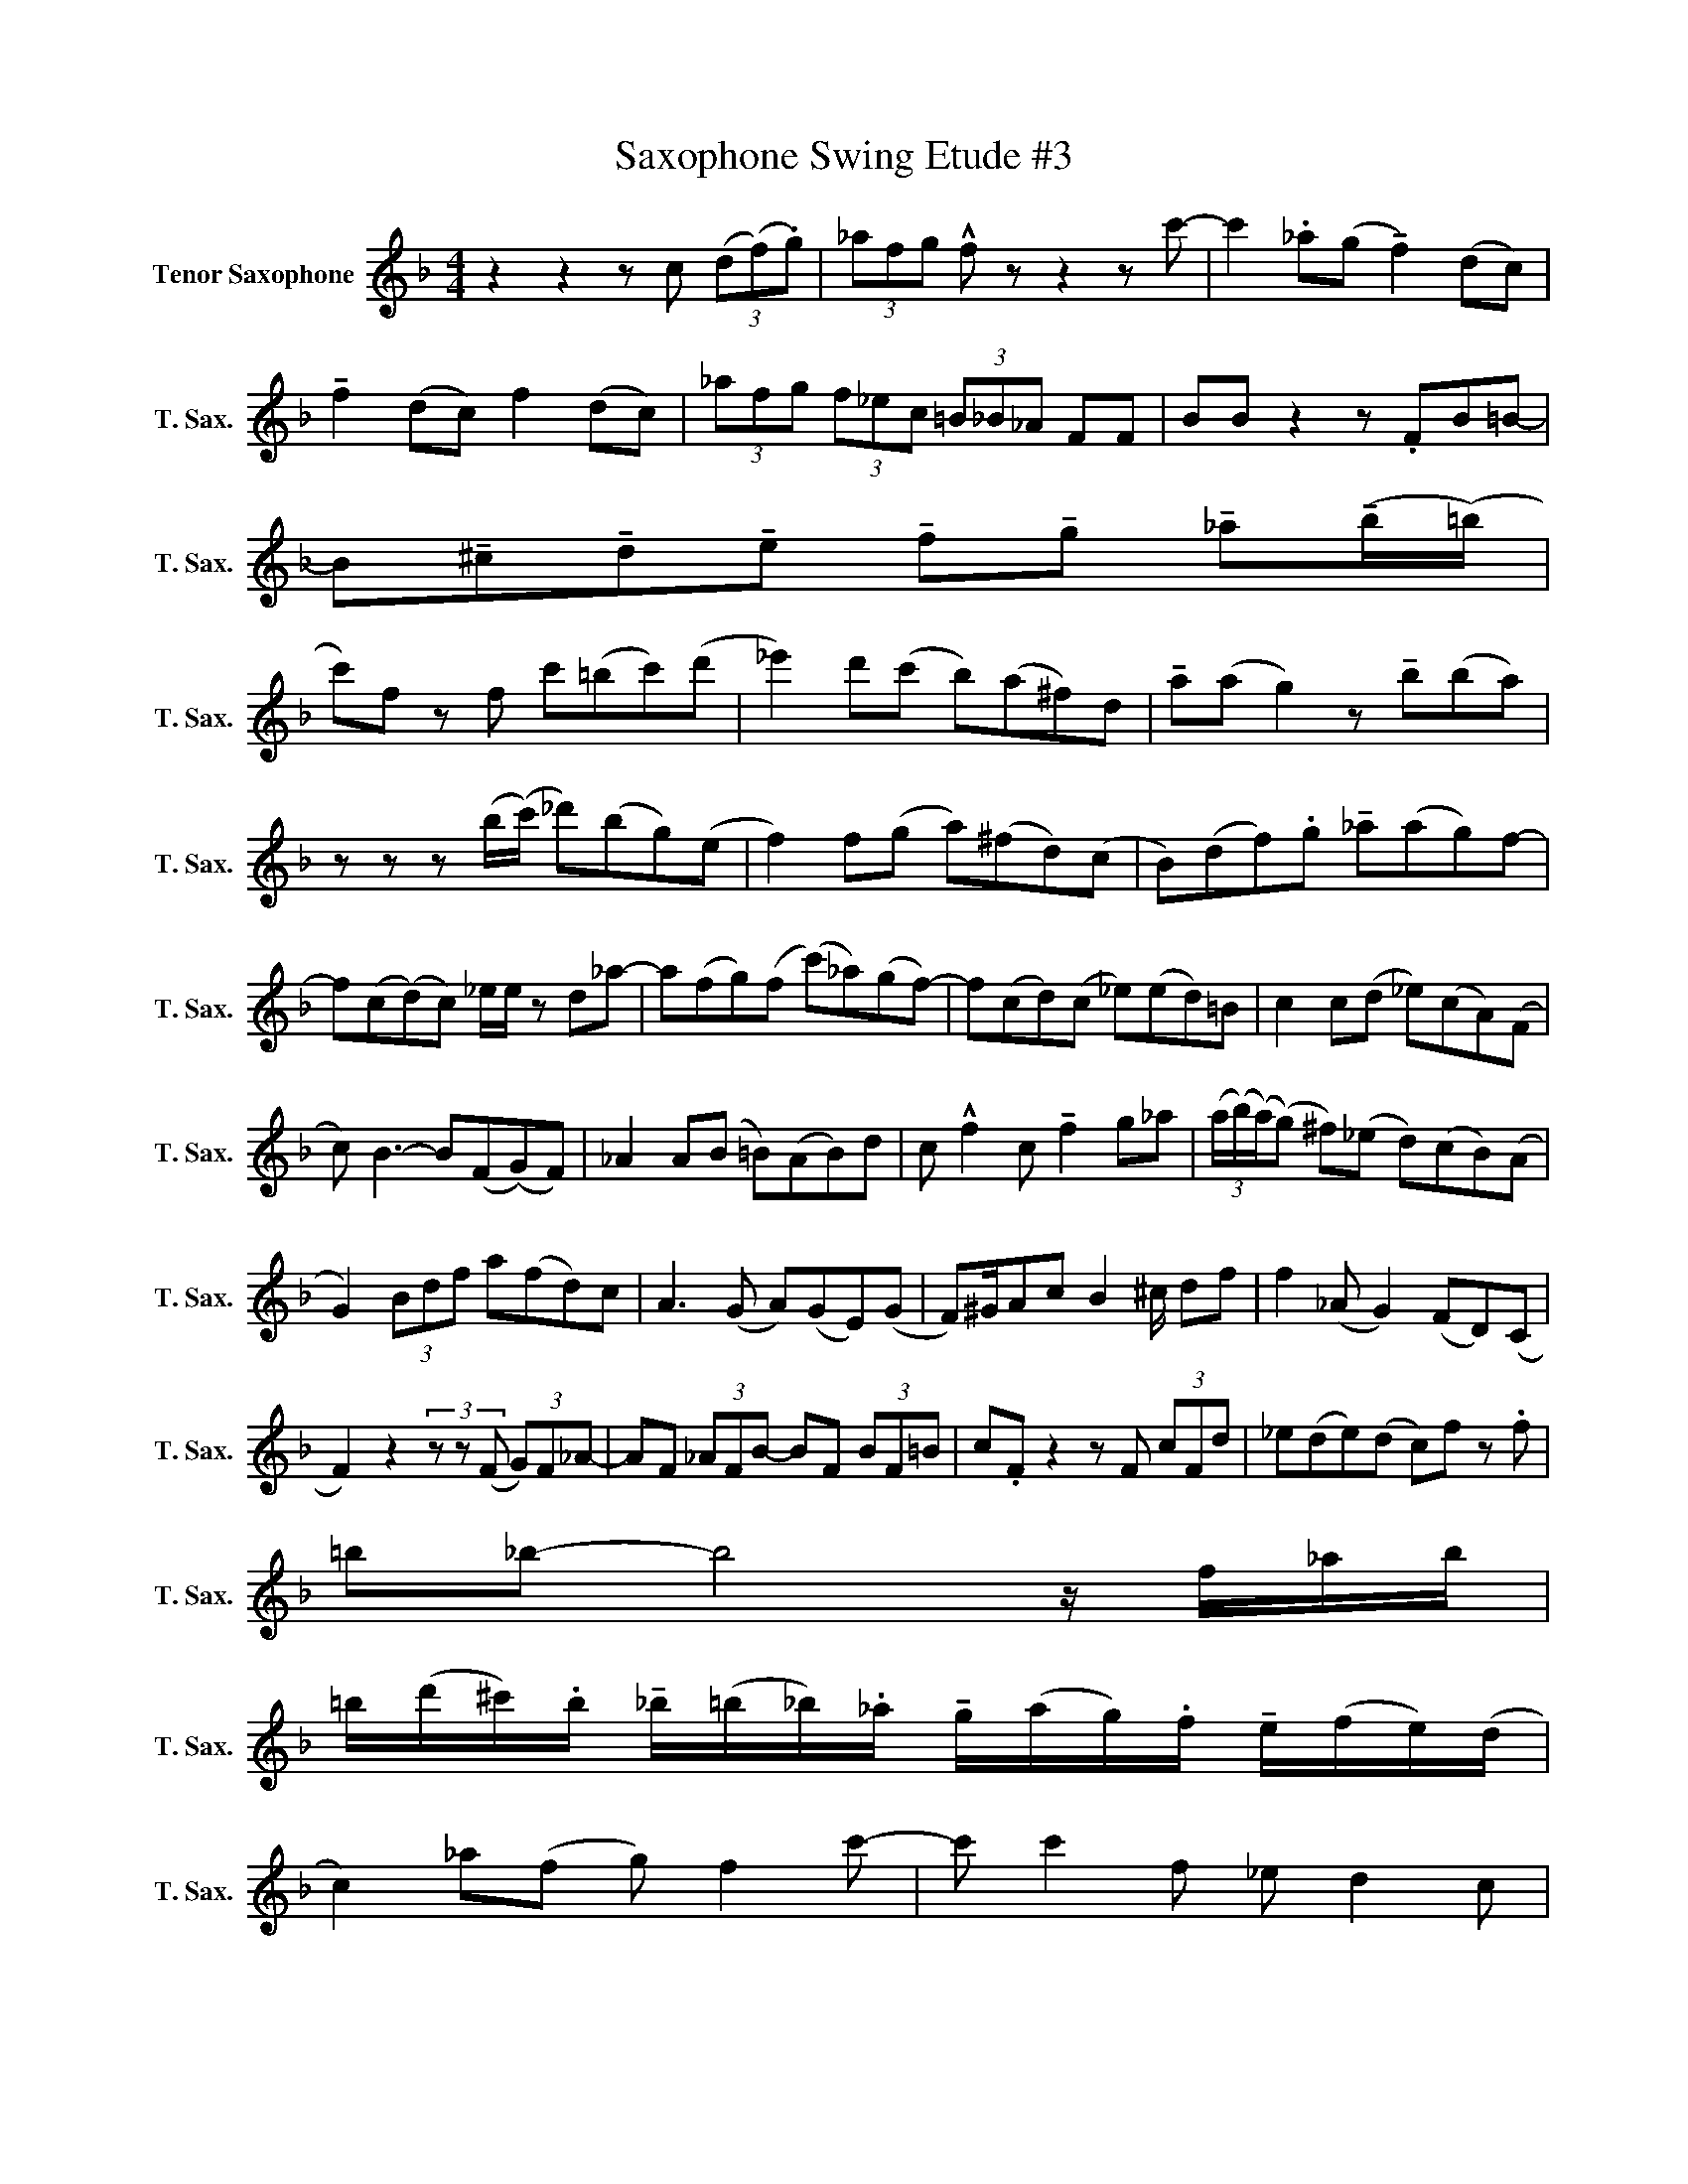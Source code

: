 X:1
T:Saxophone Swing Etude #3
L:1/8
M:4/4
K:none
V:1 treble transpose=-14 nm="Tenor Saxophone" snm="T. Sax."
V:1
[K:F] z2 z2 z c (3(d(f).g) | (3_afg !^!f z z2 z c'- | c'2 ._a(g !tenuto!f2) (dc) | %3
 !tenuto!f2 (dc) f2 (dc) | (3_afg (3f_ec (3=B_B_A FF | BB z2 z .FB=B- | %6
 B!tenuto!^c!tenuto!d!tenuto!e !tenuto!f!tenuto!g !tenuto!_a(!tenuto!b/(=b/) | %7
 c')f z f c'(=bc')(d' | _e'2) d'(c' b)(a^f)d | !tenuto!a(a g2) z !tenuto!b(ba) | %10
 z z z (b/(c'/) _d')(bg)(e | f2) f(g a)(^fd)(c | B)(df).g !tenuto!_a(ag)f- | %13
 f(c(d)c) _e/e/ z d_a- | a(fg)(f (c')_a)(gf-) | f(cd)(c _e)(ed)=B | c2 c(d _e)(cA)(F | %17
 c) B3- B(F(G)F) | _A2 A(B =B)(AB)d | c !^!f2 c !tenuto!f2 g_a | (3(a/(b/)(a/)(g) ^f)(_e d)(cB)(A | %21
 G2) (3Bdf a(fd)c | A3 (G A)(GE)(G | F)^G/Ac B2 ^c/ df | f2 (_A G2) (FD)(C | %25
 F2) z2 (3z z (F (3G)F_A- | AF (3_AFB- BF (3BF=B | c.F z2 z F (3cFd | _e(de)(d c)f z .f | %29
 =b_b- b4 z/ f/_a/b/ | %30
 =b/(d'/^c'/).b/ !tenuto!_b/(=b/_b/)._a/ !tenuto!g/(a/g/).f/ !tenuto!e/(f/e/)(d/ | %31
 c2) _a(f g) f2 c'- | c' c'2 f _e d2 c | %33
 !tenuto!B!tenuto!B!tenuto!d!tenuto!d !tenuto!f!tenuto!f!tenuto!a!tenuto!a | c'=b_b(d' a)(ge)(g | %35
 f2) f'(_e' c')(=b_b)(_a | f2) (_a g2) !fermata!=B3 |] %37

